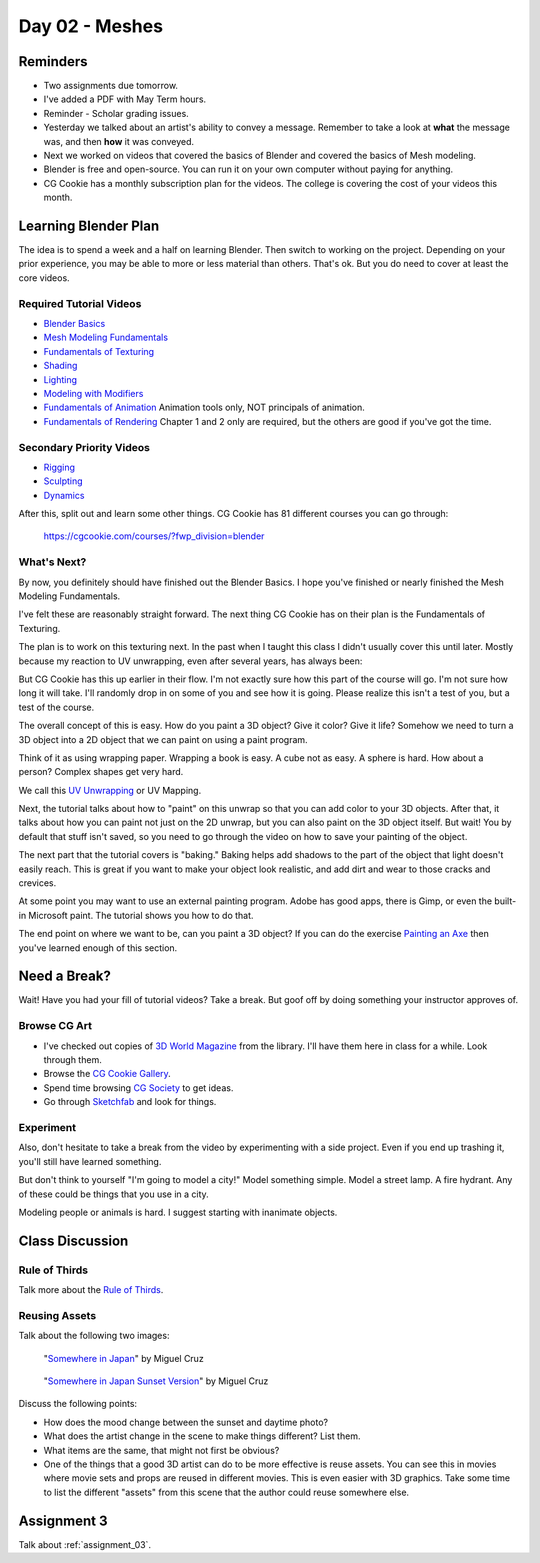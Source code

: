 Day 02 - Meshes
===============

Reminders
---------

* Two assignments due tomorrow.
* I've added a PDF with May Term hours.
* Reminder - Scholar grading issues.
* Yesterday we talked about an artist's ability to convey a message. Remember
  to take a look at **what** the message was, and then **how** it was conveyed.
* Next we worked on videos that covered the basics of Blender and
  covered the basics of Mesh modeling.
* Blender is free and open-source. You can run it on your own computer without
  paying for anything.
* CG Cookie has a monthly subscription plan for the videos. The college is
  covering the cost of your videos this month.

Learning Blender Plan
---------------------

The idea is to spend a week and a half on learning Blender. Then switch to
working on the project. Depending on your prior experience, you may be able to
more or less material than others. That's ok. But you do need to cover at
least the core videos.

Required Tutorial Videos
^^^^^^^^^^^^^^^^^^^^^^^^

* `Blender Basics <https://cgcookie.com/course/blender-basics/>`_
* `Mesh Modeling Fundamentals <https://cgcookie.com/course/mesh-modeling-fundamentals/>`_
* `Fundamentals of Texturing <https://cgcookie.com/course/introduction-to-texturing/>`_
* `Shading <https://cgcookie.com/course/shading-fundamentals-in-cycles/>`_
* `Lighting <https://cgcookie.com/course/fundamentals-of-lighting/>`_
* `Modeling with Modifiers <https://cgcookie.com/course/modeling-with-modifiers/>`_
* `Fundamentals of Animation <https://cgcookie.com/course/fundamentals-of-animation/>`_ Animation tools only, NOT principals of animation.
* `Fundamentals of Rendering <https://cgcookie.com/course/introduction-to-rendering/>`_ Chapter 1 and 2 only are required, but the others are good if you've got the time.

Secondary Priority Videos
^^^^^^^^^^^^^^^^^^^^^^^^^

* `Rigging <https://cgcookie.com/course/fundamentals-of-rigging/>`_
* `Sculpting <https://cgcookie.com/course/fundamentals-of-digital-sculpting/>`_
* `Dynamics <https://cgcookie.com/course/fundamentals-of-dynamics/>`_

After this, split out and learn some other things. CG Cookie has 81 different
courses you can go through:

    https://cgcookie.com/courses/?fwp_division=blender

What's Next?
^^^^^^^^^^^^

By now, you definitely should have finished out the Blender Basics.
I hope you've finished or nearly finished the Mesh Modeling Fundamentals.

I've felt these are reasonably straight forward. The next thing CG Cookie
has on their plan is the Fundamentals of Texturing.

The plan is to work on this texturing
next. In the past when I taught this class I didn't usually cover this until
later. Mostly because my reaction to
UV unwrapping, even after several years, has always been:

.. image:: wat.jpg

But CG Cookie has this up earlier in their flow.
I'm not exactly sure how this part of the course will go.
I'm not sure how long it will take.
I'll randomly
drop in on some of you and see how it is going. Please realize this isn't
a test of you, but a test of the course.

.. image:: dont_panic.jpg
  :width: 300px


The overall concept of this is easy. How do you paint a 3D object? Give it color?
Give it life? Somehow we need to turn a 3D object into a 2D object that we can
paint on using a paint program.

Think of it as using wrapping paper. Wrapping a book is easy. A cube not as
easy. A sphere is hard. How about a person? Complex shapes get very hard.

We call this `UV Unwrapping`_ or UV Mapping.

.. _UV Unwrapping: https://en.wikipedia.org/wiki/UV_mapping

Next, the tutorial talks about how to "paint" on this unwrap so that you
can add color to your 3D objects. After that, it talks about how you can
paint not just on the 2D unwrap, but you can also paint on the 3D object
itself. But wait! You by default that stuff isn't saved, so you need to
go through the video on how to save your painting of the object.

The next part that the tutorial covers is "baking." Baking helps add shadows to
the part of the object that light doesn't easily reach. This is great if you
want to make your object look realistic, and add dirt and wear to those
cracks and crevices.

At some point you may want to use an external painting program. Adobe
has good apps, there is Gimp, or even the built-in Microsoft paint. The
tutorial shows you how to do that.

The end point on where we want to be, can you paint a 3D object? If you can
do the exercise `Painting an Axe`_ then you've learned enough of this section.

.. _Painting an Axe: https://cgcookie.com/exercise/texture-painting-an-ax/





Need a Break?
-------------

Wait! Have you had your fill of tutorial videos? Take a break. But goof off by
doing something your instructor approves of.

Browse CG Art
^^^^^^^^^^^^^

* I've checked out copies of `3D World Magazine`_ from the library.
  I'll have them here in class for a while. Look through them.
* Browse the `CG Cookie Gallery`_.
* Spend time browsing `CG Society`_ to get ideas.
* Go through `Sketchfab`_ and look for things.

.. _CG Society: http://www.cgsociety.org/
.. _CG Cookie Gallery: https://cgcookie.com/gallery/
.. _3D World Magazine: http://www.creativebloq.com/3d-world-magazine
.. _Sketchfab: https://sketchfab.com/

Experiment
^^^^^^^^^^

Also, don't hesitate to take a break from the video by experimenting with a
side project. Even if you end up trashing it, you'll still have learned
something.

But don't think to yourself "I'm going to model a city!" Model something simple.
Model a street lamp. A fire hydrant. Any of these could be things that you use
in a city.

Modeling people or animals is hard. I suggest starting with inanimate objects.

Class Discussion
----------------

Rule of Thirds
^^^^^^^^^^^^^^

Talk more about the `Rule of Thirds`_.

.. _Rule of Thirds: https://en.wikipedia.org/wiki/Rule_of_thirds

Reusing Assets
^^^^^^^^^^^^^^

Talk about the following two images:

.. figure:: 34807_1297991665_large.jpg

  "`Somewhere in Japan <http://shotta.cgsociety.org/art/3ds-max-digital-fusion-photoshop-vray-zbrush-somewhere-in-japan-958529>`_" by Miguel Cruz

.. figure:: 34807_1297992639_large.jpg

  "`Somewhere in Japan Sunset Version <http://shotta.cgsociety.org/art/3ds-max-digital-fusion-photoshop-vray-zbrush-somewhere-in-japan-958534>`_" by Miguel Cruz

Discuss the following points:

* How does the mood change between the sunset and daytime photo?
* What does the artist change in the scene to make things different? List them.
* What items are the same, that might not first be obvious?
* One of the things that a good 3D artist can do to be more effective is reuse
  assets. You can see this in movies where movie sets and props are reused
  in different movies. This is even easier with 3D graphics. Take some time
  to list the different "assets" from this scene that the author could reuse
  somewhere else.

Assignment 3
------------

Talk about :ref:`assignment_03`.
